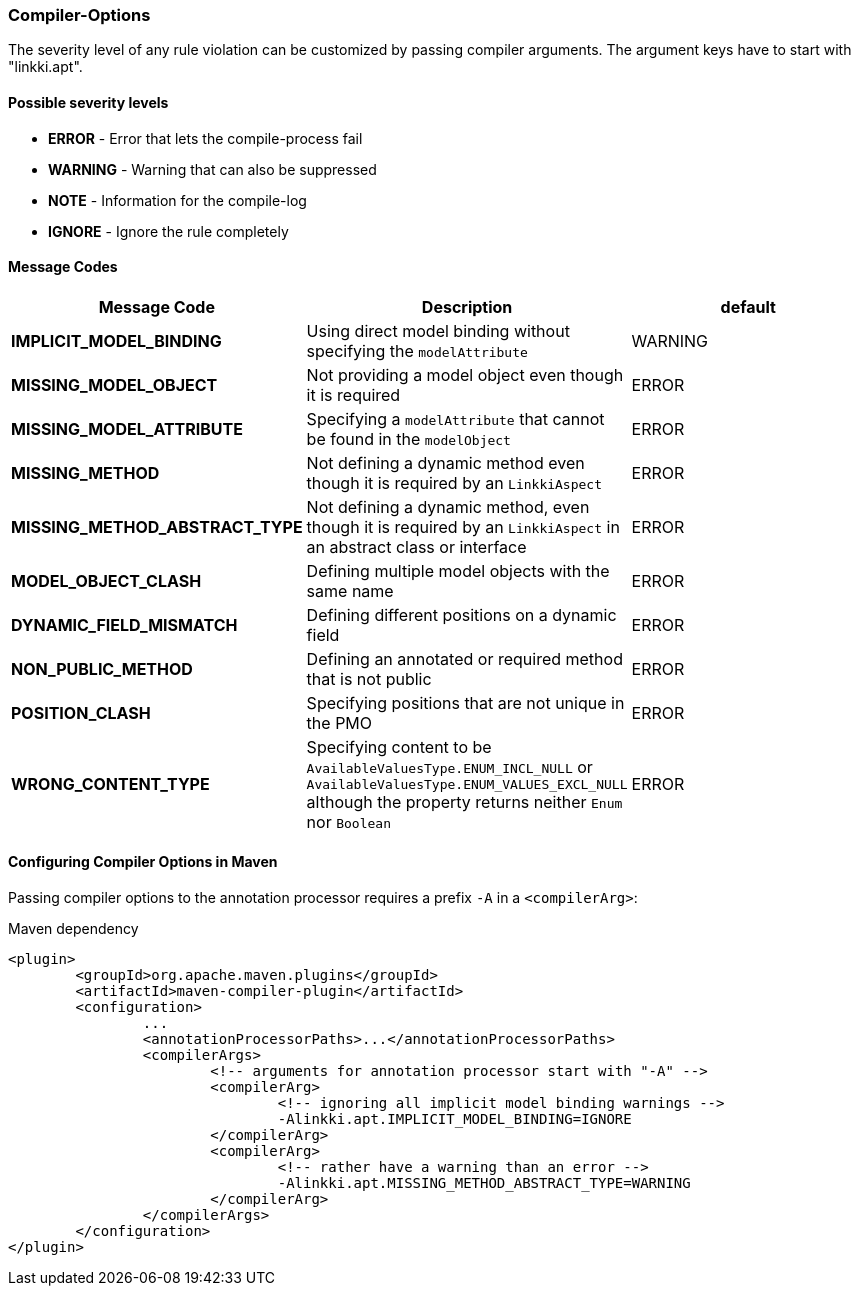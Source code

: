 :jbake-title: Options
:jbake-type: section
:jbake-status: published

=== Compiler-Options

The severity level of any rule violation can be customized by passing compiler arguments. The
argument keys have to start with "linkki.apt".

==== Possible severity levels

* **ERROR** - Error that lets the compile-process fail
* **WARNING** - Warning that can also be suppressed
* **NOTE** - Information for the compile-log
* **IGNORE** - Ignore the rule completely

==== Message Codes

[%header]
|===
| Message Code | Description | default
| **IMPLICIT_MODEL_BINDING** | Using direct model binding without specifying the `modelAttribute` | WARNING
| **MISSING_MODEL_OBJECT** | Not providing a model object even though it is required | ERROR
| **MISSING_MODEL_ATTRIBUTE** | Specifying a `modelAttribute` that cannot be found in the `modelObject` | ERROR
| **MISSING_METHOD** | Not defining a dynamic method even though it is required by an `LinkkiAspect` | ERROR
| **MISSING_METHOD_ABSTRACT_TYPE** | Not defining a dynamic method, even though it is required by an `LinkkiAspect` in an abstract class or interface | ERROR
| **MODEL_OBJECT_CLASH** | Defining multiple model objects with the same name | ERROR
| **DYNAMIC_FIELD_MISMATCH** | Defining different positions on a dynamic field | ERROR
| **NON_PUBLIC_METHOD** | Defining an annotated or required method that is not public | ERROR
| **POSITION_CLASH** | Specifying positions that are not unique in the PMO | ERROR
| **WRONG_CONTENT_TYPE** | Specifying content to be `AvailableValuesType.ENUM_INCL_NULL` or
`AvailableValuesType.ENUM_VALUES_EXCL_NULL` although the property returns neither `Enum` nor `Boolean` | ERROR
|===

==== Configuring Compiler Options in Maven

Passing compiler options to the annotation processor requires a prefix `-A` in a `<compilerArg>`:

.Maven dependency
[source, xml]
----
<plugin>
	<groupId>org.apache.maven.plugins</groupId>
	<artifactId>maven-compiler-plugin</artifactId>
	<configuration>
		...
		<annotationProcessorPaths>...</annotationProcessorPaths>
		<compilerArgs>
			<!-- arguments for annotation processor start with "-A" -->
			<compilerArg>
				<!-- ignoring all implicit model binding warnings -->
				-Alinkki.apt.IMPLICIT_MODEL_BINDING=IGNORE
			</compilerArg>
			<compilerArg>
				<!-- rather have a warning than an error -->
				-Alinkki.apt.MISSING_METHOD_ABSTRACT_TYPE=WARNING
			</compilerArg>
		</compilerArgs>
	</configuration>
</plugin>
----